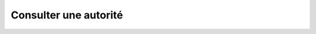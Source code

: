 Consulter une autorité
======================

.. http:get:: /api/authorities/(string:authority_name)

   Renvoie l'autorité demandée.

   :reqheader Authorization: Les identifiants de l'utilisateur

   :statuscode 200: L'autorité a été renvoyée avec succès
   :statuscode 401: Authentification d'utilisateur invalide
   :statuscode 404: L'autorité demandée n'existe pas

   :resjson string name: Le nom de l'autorité
   :resjson string type: Le type d'autorité (TLS, SSH...)
   :resjson string publicIdentity: La valeur d'identité publique (certificat,
      clé publique...) de l'autorité
   :resjson array validHosts: La liste des hôtes que l'autorité est habilitée à
      authentifier. Si vide, l'autorité peut authentifier tous les hôtes.


   |

   **Exemple de requête**

      .. code-block:: http

         GET https://my_waarp_gateway.net/api/authorities/tls_ca HTTP/1.1
         Authorization: Basic QWxhZGRpbjpvcGVuIHNlc2FtZQ==

   **Exemple de réponse**

      .. code-block:: http

         HTTP/1.1 200 OK
         Content-Type: application/json
         Content-Length: 979

         {
           "name": "tls_ca",
           "type": "tls_authority",
           "publicIdentity": "-----BEGIN CERTIFICATE-----
             MIICMzCCAZygAwIBAgIRAJFIx3lh/L57UPaTaMcBJ8wwDQYJKoZIhvcNAQELBQAw
             EjEQMA4GA1UEChMHQWNtZSBDbzAgFw03MDAxMDEwMDAwMDBaGA8yMDg0MDEyOTE2
             MDAwMFowEjEQMA4GA1UEChMHQWNtZSBDbzCBnzANBgkqhkiG9w0BAQEFAAOBjQAw
             gYkCgYEAyLZU8wra4/hvLmEJWD/mdCq3BVW2zqmEa7gYZKyrNSN+iOzu9sLUR3fx
             oo5UYT87x6xi+762QI+yiwZOxkdkbKv2yQXqpF6CO1J2IuCjbdwV9ZLapGsLT2jt
             RUyR2w8qSQP7pl1Lk1K8mos+sdsRINX4VmsLG/pOukMyvUu7NTECAwEAAaOBhjCB
             gzAOBgNVHQ8BAf8EBAMCAqQwEwYDVR0lBAwwCgYIKwYBBQUHAwEwDwYDVR0TAQH/
             BAUwAwEB/zAdBgNVHQ4EFgQUMlkJ+EgiVFx6OlaVub4NQ9HgRwEwLAYDVR0RBCUw
             I4IJbG9jYWxob3N0hwR/AAABhxAAAAAAAAAAAAAAAAAAAAABMA0GCSqGSIb3DQEB
             CwUAA4GBAGnpw8im001qnW+e+V339MBTabqvXvsaMKIf75+sYkGsFhLOYw+kT4fg
             31bd3B7u5azc/FKfQdDOjjhvnGqoHtyjjVMhxLIN0fjugMTGxw4Er5xIC5RGuynB
             lqNcbCum94NGVmx0wDs3WOgcN0GCpiasPZcFs7VoVanerLOBIMXj
             -----END CERTIFICATE-----",
           "validHosts": ["1.2.3.4", "waarp.org"]
         }